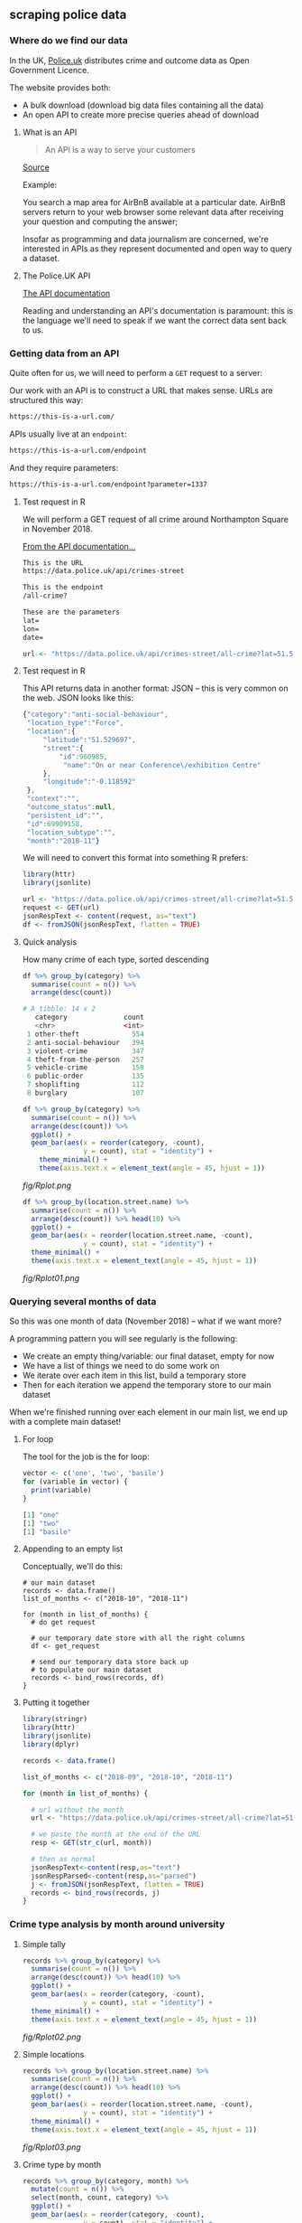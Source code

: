 ** scraping police data
   :LOGBOOK:
   CLOCK: [2019-01-11 Fri 13:23]--[2019-01-11 Fri 14:35] =>  1:12
   CLOCK: [2019-01-11 Fri 10:00]--[2019-01-11 Fri 12:52] =>  2:52
   :END:
*** Where do we find our data

In the UK, [[https://data.police.uk/][Police.uk]] distributes crime and outcome data as Open Government Licence.

The website provides both:
- A bulk download (download big data files containing all the data)
- An open API to create more precise queries ahead of download

**** What is an API

#+BEGIN_QUOTE
An API is a way to serve your customers
#+END_QUOTE
[[https://medium.freecodecamp.org/what-is-an-api-in-english-please-b880a3214a82][Source]]

Example:

You search a map area for AirBnB available at a particular date. AirBnB servers return to your web browser some relevant data after receiving your question and computing the answer;

Insofar as programming and data journalism are concerned, we're interested in APIs as they represent documented and open way to query a dataset.

**** The Police.UK API
[[https://data.police.uk/docs/method/crime-street/][The API documentation]]

Reading and understanding an API's documentation is paramount: this is the language we'll need to speak if we want the correct data sent back to us.

*** Getting data from an API
    
Quite often for us, we will need to perform a ~GET~ request to a server:

[[https://book.varnish-software.com/3.0/_images/httprequestflow.png]]

Our work with an API is to construct a URL that makes sense.
URLs are structured this way:

#+BEGIN_SRC html
https://this-is-a-url.com/
#+END_SRC

APIs usually live at an ~endpoint~:

#+BEGIN_SRC html
https://this-is-a-url.com/endpoint
#+END_SRC

And they require parameters:

#+BEGIN_SRC html
https://this-is-a-url.com/endpoint?parameter=1337
#+END_SRC

**** Test request in R
We will perform a GET request of all crime around Northampton Square in November 2018.

[[https://data.police.uk/docs/method/crime-street/][From the API documentation...]]

#+BEGIN_SRC html
This is the URL
https://data.police.uk/api/crimes-street

This is the endpoint
/all-crime?

These are the parameters
lat=
lon=
date=
#+END_SRC

#+BEGIN_SRC R
url <- "https://data.police.uk/api/crimes-street/all-crime?lat=51.527317&lng=-0.102433&date=2018-11"
#+END_SRC

**** Test request in R

This API returns data in another format: JSON – this is very common on the web. JSON looks like this:

#+BEGIN_SRC js
{"category":"anti-social-behaviour",
 "location_type":"Force",
 "location":{
     "latitude":"51.529697",
     "street":{
         "id":960985,
          "name":"On or near Conference\/exhibition Centre"
     },
     "longitude":"-0.118592"
 },
 "context":"",
 "outcome_status":null,
 "persistent_id":"",
 "id":69909158,
 "location_subtype":"",
 "month":"2018-11"}
#+END_SRC

We will need to convert this format into something R prefers:

#+BEGIN_SRC R
library(httr)
library(jsonlite)

url <- "https://data.police.uk/api/crimes-street/all-crime?lat=51.527317&lng=-0.102433&date=2018-11"
request <- GET(url)
jsonRespText <- content(request, as="text") 
df <- fromJSON(jsonRespText, flatten = TRUE)
#+END_SRC

**** Quick analysis
How many crime of each type, sorted descending

#+BEGIN_SRC R
df %>% group_by(category) %>%
  summarise(count = n()) %>% 
  arrange(desc(count))

# A tibble: 14 x 2
   category              count
   <chr>                 <int>
 1 other-theft             554
 2 anti-social-behaviour   394
 3 violent-crime           347
 4 theft-from-the-person   257
 5 vehicle-crime           158
 6 public-order            135
 7 shoplifting             112
 8 burglary                107
#+END_SRC

#+BEGIN_SRC R
df %>% group_by(category) %>%
  summarise(count = n()) %>% 
  arrange(desc(count)) %>%
  ggplot() +
  geom_bar(aes(x = reorder(category, -count),
               y = count), stat = "identity") +
    theme_minimal() +
    theme(axis.text.x = element_text(angle = 45, hjust = 1))
#+END_SRC

[[fig/Rplot.png]]

#+BEGIN_SRC R
df %>% group_by(location.street.name) %>%
  summarise(count = n()) %>% 
  arrange(desc(count)) %>% head(10) %>%
  ggplot() +
  geom_bar(aes(x = reorder(location.street.name, -count),
               y = count), stat = "identity") +
  theme_minimal() +
  theme(axis.text.x = element_text(angle = 45, hjust = 1))
#+END_SRC

[[fig/Rplot01.png]]

*** Querying several months of data

So this was one month of data (November 2018) – what if we want more?

A programming pattern you will see regularly is the following:

- We create an empty thing/variable: our final dataset, empty for now
- We have a list of things we need to do some work on
- We iterate over each item in this list, build a temporary store
- Then for each iteration we append the temporary store to our main dataset

When we're finished running over each element in our main list, we end up with a complete main dataset!

**** For loop

The tool for the job is the for loop:

#+BEGIN_SRC R
vector <- c('one', 'two', 'basile')
for (variable in vector) {
  print(variable)
}

[1] "one"
[1] "two"
[1] "basile"
#+END_SRC

**** Appending to an empty list

Conceptually, we'll do this:

#+BEGIN_SRC 
# our main dataset
records <- data.frame()
list_of_months <- c("2018-10", "2018-11")

for (month in list_of_months) {
  # do get request
  
  # our temporary date store with all the right columns
  df <- get_request
  
  # send our temporary data store back up
  # to populate our main dataset
  records <- bind_rows(records, df)
}
#+END_SRC

**** Putting it together

#+BEGIN_SRC R
library(stringr)
library(httr)
library(jsonlite)
library(dplyr)

records <- data.frame()

list_of_months <- c("2018-09", "2018-10", "2018-11")

for (month in list_of_months) {

  # url without the month
  url <- "https://data.police.uk/api/crimes-street/all-crime?lat=51.527317&lng=-0.102433&date="
  
  # we paste the month at the end of the URL
  resp <- GET(str_c(url, month))
  
  # then as normal
  jsonRespText<-content(resp,as="text") 
  jsonRespParsed<-content(resp,as="parsed") 
  j <- fromJSON(jsonRespText, flatten = TRUE)
  records <- bind_rows(records, j)
}
#+END_SRC
 
*** Crime type analysis by month around university
**** Simple tally
#+BEGIN_SRC R
records %>% group_by(category) %>%
  summarise(count = n()) %>% 
  arrange(desc(count)) %>% head(10) %>%
  ggplot() +
  geom_bar(aes(x = reorder(category, -count),
               y = count), stat = "identity") +
  theme_minimal() +
  theme(axis.text.x = element_text(angle = 45, hjust = 1))
#+END_SRC

[[fig/Rplot02.png]]

**** Simple locations
#+BEGIN_SRC R
records %>% group_by(location.street.name) %>%
  summarise(count = n()) %>% 
  arrange(desc(count)) %>% head(10) %>%
  ggplot() +
  geom_bar(aes(x = reorder(location.street.name, -count),
               y = count), stat = "identity") +
  theme_minimal() +
  theme(axis.text.x = element_text(angle = 45, hjust = 1))
#+END_SRC

[[fig/Rplot03.png]]

**** Crime type by month
#+BEGIN_SRC R
records %>% group_by(category, month) %>%
  mutate(count = n()) %>% 
  select(month, count, category) %>%
  ggplot() +
  geom_bar(aes(x = reorder(category, -count),
               y = count), stat = "identity") + 
  facet_wrap(month~.) +
  theme_minimal() +
  theme(axis.text.x = element_text(angle = 45, hjust = 1))
#+END_SRC

[[fig/Rplot04.png]]

**** Crime type by month, cont
#+BEGIN_SRC R
records %>% group_by(category, month) %>%
  mutate(count = n()) %>%  distinct(month, count, category) %>%
  select(month, count, category) %>% 
  ggplot(aes(x = month,
             y = count, group = 1)) +
  geom_path(, colour="black") + 
  facet_wrap(category~.) +
  theme_minimal() +
  theme(axis.text.x = element_text(angle = 45, hjust = 1))
#+END_SRC

[[fig/Rplot05.png]]

**** Crime type change by month
#+BEGIN_SRC R
records %>% group_by(category, month) %>%
  summarise(count = n()) %>%
  mutate(change = (count - lag(count))/lag(count) * 100) %>%
  distinct(month, category, change) %>%
  ggplot(aes(x = month, y = category, fill = change)) +
  geom_tile(colour="white",size=0.25) +
  scale_fill_viridis_c(option = "B", name = "Number of crimes") +
  theme(axis.text.x = element_text(angle = 45, hjust = 1))

#+END_SRC

[[fig/Rplot10.png]]


*** Part two: Making some maps
*** Bulk download of data
   
Aside from the API, we can [[https://data.police.uk/data/][download bulk data]]

#+BEGIN_SRC R
library(readr)
df <- read_csv("data/2018-11-metropolitan-street.csv")
#+END_SRC

*** Simple map
   
#+BEGIN_SRC R
library(ggplot2)
df %>% 
  ggplot() +
  geom_point(aes(x = Longitude, y = Latitude, alpha = 1/100),
             size = 1/100, color = I("tomato")) +
  coord_map(xlim = c(-0.6,0.4), ylim = c(51.25, 51.75))
#+END_SRC

[[fig/Rplot06.png]]

**** Adding London boroughs
     
#+BEGIN_SRC R
library("londonShapefiles")

thames <- load_thames()
thames.proj <- spTransform(thames, CRS("+proj=longlat +ellps=WGS84 +datum=WGS84 +no_defs"))
thames.df <- fortify(thames.proj)

boroughs <- load_la()
boroughs.proj <- spTransform(boroughs, CRS("+proj=longlat +ellps=WGS84 +datum=WGS84 +no_defs"))
boroughs.df <- fortify(boroughs.proj)

ggplot() +
  geom_polygon(boroughs.df, mapping=aes(long, lat, group = group,
                                        color = I("gray90"))) +
  geom_polygon(thames.df, mapping=aes(long, lat, group = group,
                                      fill = I("skyblue"),
                                      color = I("skyblue2"))) +
  coord_map(xlim = c(-0.6,0.4), ylim = c(51.25, 51.75))
#+END_SRC

[[fig/Rplot07.png]]

**** Both together
     
#+BEGIN_SRC R
idf %>% 
  ggplot() +
  geom_polygon(boroughs.df, mapping=aes(long, lat, group = group,
                                        color = I("gray99"),
                                        fill = I("gray90"))) +
  geom_polygon(thames.df, mapping=aes(long, lat, group = group,
                                      fill = I("skyblue"),
                                      color = I("skyblue2"))) +
  geom_point(aes(x = Longitude, y = Latitude),
             size = 1/100, color = I("tomato"), alpha = 1/100) +
  coord_map(xlim = c(-0.6,0.4), ylim = c(51.25, 51.75)) +
  theme_minimal() +
  theme(legend.position = "none")
#+END_SRC

[[fig/Rplot08.png]]

*** Obscure spatial analysis
    
As we've got many, may points (91,833 crimes), we can use ~geom_bin2d~ to provide an alternative to overplotting

#+BEGIN_QUOTE
Divides the plane into rectangles, counts the number of cases in each rectangle, and then (by default) maps the number of cases to the rectangle's fill. This is a useful alternative to geom_point() in the presence of overplotting.
#+END_QUOTE

#+BEGIN_SRC R
df %>%
  ggplot(mapping=aes(x = as.numeric(Longitude),
                     y = as.numeric(Latitude))) +
  geom_polygon(boroughs.df, mapping=aes(long, lat, group = group,
                                        color = I("gray60"), alpha = 0.1)) +
  geom_bin2d(bins = 1000, aes(alpha=..ncount..)) +
  scale_alpha(range = c(0.3, 1)) +
  coord_map(xlim = c(-0.6,0.4), ylim = c(51.25, 51.75)) +
  theme_minimal()
#+END_SRC

[[fig/Rplot09.png]]

*** TODO Part three: Advanced scraping of Tube stations
[[https://r-tastic.co.uk/post/exploring-london-crime-with-r-heat-maps/][Original tutorial]]
*** TODO Scraping Tube stations
*** TODO Scraping Crime by location
**** TODO Merging everything
**** TODO Quick map to check
*** TODO Analysis heatmap
